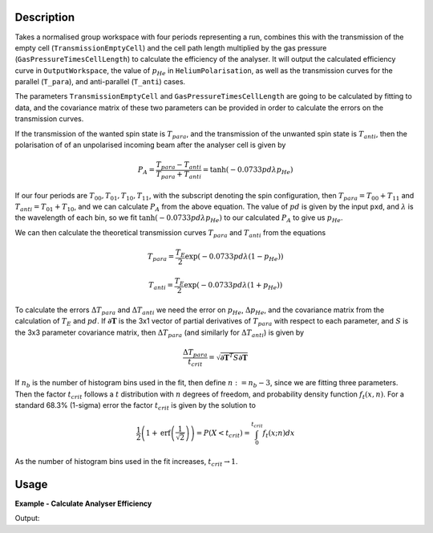 .. algorithm::

.. summary::

.. relatedalgorithms::

.. properties::

Description
-----------

Takes a normalised group workspace with four periods representing a run, combines this with the transmission of the empty
cell (``TransmissionEmptyCell``) and the cell path length multiplied by the gas pressure (``GasPressureTimesCellLength``) to calculate the efficiency of the analyser.
It will output the calculated efficiency curve in ``OutputWorkspace``, the value of :math:`p_{He}` in ``HeliumPolarisation``, as well as the transmission curves for
the parallel (``T_para``), and anti-parallel (``T_anti``) cases.

The parameters ``TransmissionEmptyCell`` and ``GasPressureTimesCellLength`` are going to be calculated by fitting to data, and the covariance matrix of these
two parameters can be provided in order to calculate the errors on the transmission curves.

If the transmission of the wanted spin state is :math:`T_{para}`, and the transmission of the unwanted spin state is :math:`T_{anti}`,
then the polarisation of of an unpolarised incoming beam after the analyser cell is given by

.. math::
    P_A = \frac{T_{para} - T_{anti}}{T_{para} + T_{anti}} = \tanh(-0.0733 p d \lambda p_{He})

If our four periods are :math:`T_{00}, T_{01}, T_{10}, T_{11}`, with the subscript denoting the spin configuration, then
:math:`T_{para} = T_{00} + T_{11}` and :math:`T_{anti} = T_{01} + T_{10}`, and we can calculate :math:`P_A` from the above equation.
The value of :math:`pd` is given by the input ``pxd``, and :math:`\lambda` is the wavelength of each bin, so we fit
:math:`\tanh(-0.0733 p d \lambda p_{He})` to our calculated :math:`P_A` to give us :math:`p_{He}`.

We can then calculate the theoretical transmission curves :math:`T_{para}` and :math:`T_{anti}` from the equations

.. math::
    T_{para} = \frac{T_E}{2}\exp(-0.0733 p d \lambda (1 - p_{He}))

    T_{anti} = \frac{T_E}{2}\exp(-0.0733 p d \lambda (1 + p_{He}))

To calculate the errors :math:`\Delta T_{para}` and :math:`\Delta T_{anti}` we need the error on :math:`p_{He}`, :math:`\Delta p_{He}`, and
the covariance matrix from the calculation of :math:`T_E` and :math:`pd`. If :math:`\mathbf{\partial T}` is the 3x1 vector of partial
derivatives of :math:`T_{para}` with respect to each parameter, and :math:`S` is the 3x3 parameter covariance matrix, then
:math:`\Delta T_{para}` (and similarly for :math:`\Delta T_{anti}`) is given by

.. math::
    \frac{\Delta T_{para}}{t_{crit}} = \sqrt{\mathbf{\partial T}^T S \mathbf{\partial T}}

If :math:`n_b` is the number of histogram bins used in the fit, then define :math:`n := n_b-3`, since we are fitting three parameters. Then the
factor :math:`t_{crit}` follows a :math:`t` distribution with :math:`n` degrees of freedom, and probability density function :math:`f_t(x,n)`.
For a standard 68.3% (1-sigma) error the factor :math:`t_{crit}` is given by the solution to

.. math::
	\frac{1}{2}\left(1 + \mathrm{erf}\left(\frac{1}{\sqrt{2}}\right)\right) = P(X < t_{crit} ) = \int_0^{t_{crit}} f_t(x; n) dx

As the number of histogram bins used in the fit increases, :math:`t_{crit} \rightarrow 1`.

Usage
-----

**Example - Calculate Analyser Efficiency**

.. testcode:: ExHeliumAnalyserEfficiencyCalc

    wsPara = CreateSampleWorkspace('Histogram', Function='User Defined', UserDefinedFunction='name=UserFunction,Formula=0.5*exp(-0.0733*12*x*(1-0.9))',XUnit='Wavelength', xMin='1',XMax='8', BinWidth='1')
    wsPara1 = CloneWorkspace(wsPara)
    wsAnti = CreateSampleWorkspace('Histogram', Function='User Defined', UserDefinedFunction='name=UserFunction,Formula=0.5*exp(-0.0733*12*x*(1+0.9))',XUnit='Wavelength', xMin='1',XMax='8', BinWidth='1')
    wsAnti1 = CloneWorkspace(wsAnti)

    grp = GroupWorkspaces([wsPara,wsAnti,wsPara1,wsAnti1])
    HeliumAnalyserEfficiency(grp, SpinStates='11,01,00,10', HeliumPolarisation='p_He')

    print('PA at ' + str(mtd['PA'].dataX(0)[0]) + 'A = ' + str(mtd['PA'].dataY(0)[0]))
    print('Error in PA at ' + str(mtd['PA'].dataX(0)[0]) + 'A = ' + str(mtd['PA'].dataE(0)[0]))
    print("p_He Value = " + str(mtd["p_He"].dataY(0)[0]))

Output:

.. testoutput:: ExHeliumAnalyserEfficiencyCalc

    PA at 2.0A = 0.962520839134
    Error in PA at 2.0A = 2.84935838704
    p_He Value = 0.900000000409

.. categories::

.. sourcelink::